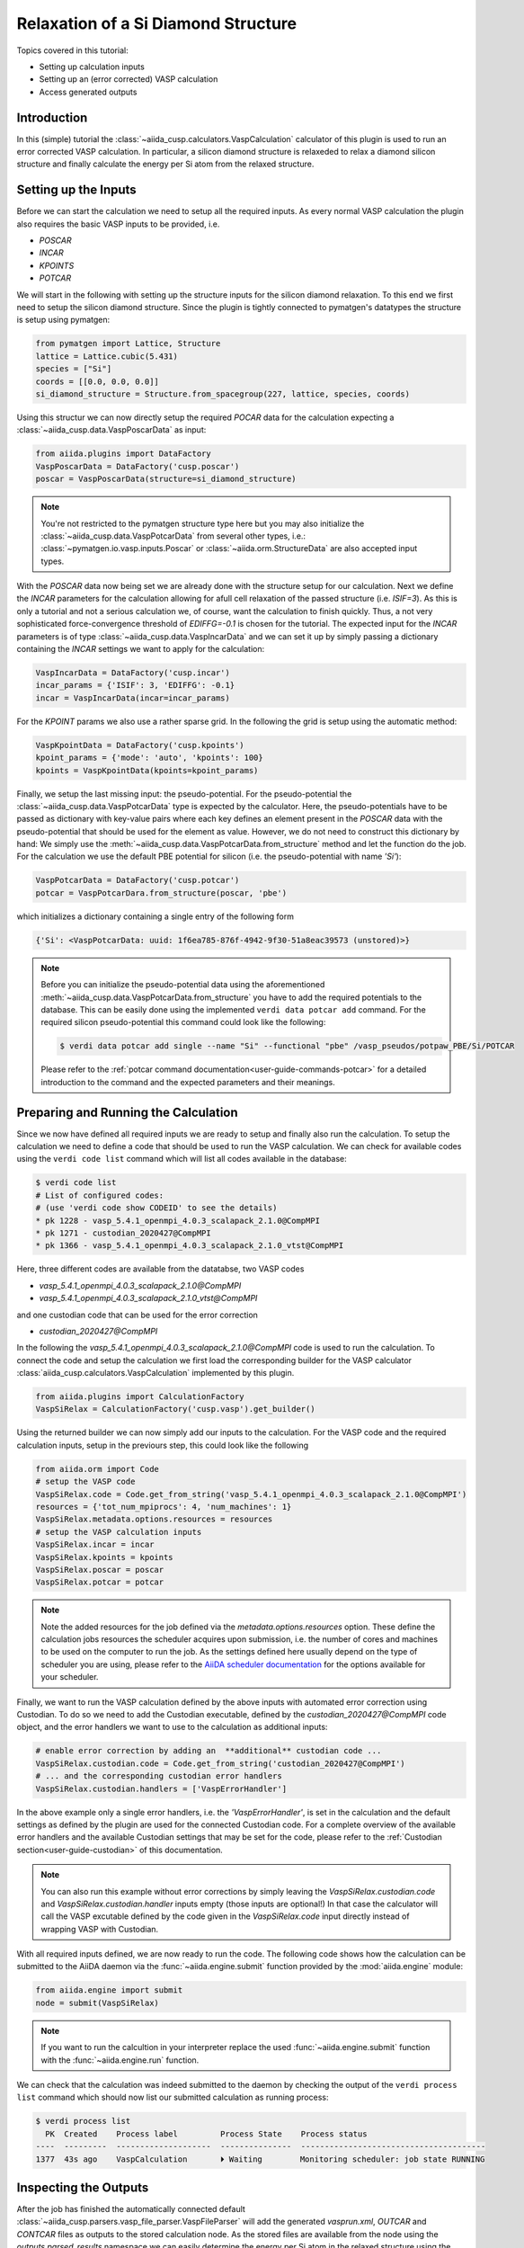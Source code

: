 .. _tutorials-calculations-si-diamond-structure:

Relaxation of a Si Diamond Structure
====================================

Topics covered in this tutorial:

* Setting up calculation inputs
* Setting up an (error corrected) VASP calculation
* Access generated outputs

Introduction
------------

In this (simple) tutorial the :class:`~aiida_cusp.calculators.VaspCalculation` calculator of this plugin is used to run an error corrected VASP calculation.
In particular, a silicon diamond structure is relaxeded to relax a diamond silicon structure and finally calculate the energy per Si atom from the relaxed structure.

Setting up the Inputs
---------------------

Before we can start the calculation we need to setup all the required inputs.
As every normal VASP calculation the plugin also requires the basic VASP inputs to be provided, i.e.

* `POSCAR`
* `INCAR`
* `KPOINTS`
* `POTCAR`

We will start in the following with setting up the structure inputs for the silicon diamond relaxation.
To this end we first need to setup the silicon diamond structure.
Since the plugin is tightly connected to pymatgen's datatypes the structure is setup using pymatgen:

.. code-block:: python

   from pymatgen import Lattice, Structure
   lattice = Lattice.cubic(5.431)
   species = ["Si"]
   coords = [[0.0, 0.0, 0.0]]
   si_diamond_structure = Structure.from_spacegroup(227, lattice, species, coords)

Using this structur we can now directly setup the required `POCAR` data for the calculation expecting a :class:`~aiida_cusp.data.VaspPoscarData` as input:

.. code-block:: python

   from aiida.plugins import DataFactory
   VaspPoscarData = DataFactory('cusp.poscar')
   poscar = VaspPoscarData(structure=si_diamond_structure)

.. note::

   You're not restricted to the pymatgen structure type here but you may also initialize the :class:`~aiida_cusp.data.VaspPotcarData` from several other types, i.e.:
   :class:`~pymatgen.io.vasp.inputs.Poscar` or :class:`~aiida.orm.StructureData` are also accepted input types.

With the `POSCAR` data now being set we are already done with the structure setup for our calculation.
Next we define the `INCAR` parameters for the calculation allowing for afull cell relaxation of the passed structure (i.e. `ISIF=3`).
As this is only a tutorial and not a serious calculation we, of course, want the calculation to finish quickly.
Thus, a not very sophisticated force-convergence threshold of `EDIFFG=-0.1` is chosen for the tutorial.
The expected input for the `INCAR` parameters is of type :class:`~aiida_cusp.data.VaspIncarData` and we can set it up by simply passing a dictionary containing the `INCAR` settings we want to apply for the calculation:

.. code-block:: python

   VaspIncarData = DataFactory('cusp.incar')
   incar_params = {'ISIF': 3, 'EDIFFG': -0.1}
   incar = VaspIncarData(incar=incar_params)


For the `KPOINT` params we also use a rather sparse grid.
In the following the grid is setup using the automatic method:

.. code-block:: python

   VaspKpointData = DataFactory('cusp.kpoints')
   kpoint_params = {'mode': 'auto', 'kpoints': 100}
   kpoints = VaspKpointData(kpoints=kpoint_params)

Finally, we setup the last missing input: the pseudo-potential.
For the pseudo-potential the :class:`~aiida_cusp.data.VaspPotcarData` type is expected by the calculator.
Here, the pseudo-potentials have to be passed as dictionary with key-value pairs where each key defines an element present in the `POSCAR` data with the pseudo-potential that should be used for the element as value.
However, we do not need to construct this dictionary by hand: We simply use the :meth:`~aiida_cusp.data.VaspPotcarData.from_structure` method and let the function do the job.
For the calculation we use the default PBE potential for silicon (i.e. the pseudo-potential with name `'Si'`):

.. code-block:: python

   VaspPotcarData = DataFactory('cusp.potcar')
   potcar = VaspPotcarDara.from_structure(poscar, 'pbe')

which initializes a dictionary containing a single entry of the following form

.. code-block:: python

   {'Si': <VaspPotcarData: uuid: 1f6ea785-876f-4942-9f30-51a8eac39573 (unstored)>}

.. note::

   Before you can initialize the pseudo-potential data using the aforementioned :meth:`~aiida_cusp.data.VaspPotcarData.from_structure` you have to add the required potentials to the database.
   This can be easily done using the implemented ``verdi data potcar add`` command.
   For the required silicon pseudo-potential this command could look like the following:

   .. code-block:: console

      $ verdi data potcar add single --name "Si" --functional "pbe" /vasp_pseudos/potpaw_PBE/Si/POTCAR

   Please refer to the :ref:`potcar command documentation<user-guide-commands-potcar>` for a detailed introduction to the command and the expected parameters and their meanings.

Preparing and Running the Calculation
-------------------------------------

Since we now have defined all required inputs we are ready to setup and finally also run the calculation.
To setup the calculation we need to define a code that should be used to run the VASP calculation.
We can check for available codes using the ``verdi code list`` command which will list all codes available in the database:

.. code-block:: console

   $ verdi code list
   # List of configured codes:
   # (use 'verdi code show CODEID' to see the details)
   * pk 1228 - vasp_5.4.1_openmpi_4.0.3_scalapack_2.1.0@CompMPI
   * pk 1271 - custodian_2020427@CompMPI
   * pk 1366 - vasp_5.4.1_openmpi_4.0.3_scalapack_2.1.0_vtst@CompMPI

Here, three different codes are available from the datatabse, two VASP codes

* `vasp_5.4.1_openmpi_4.0.3_scalapack_2.1.0@CompMPI`
* `vasp_5.4.1_openmpi_4.0.3_scalapack_2.1.0_vtst@CompMPI`

and one custodian code that can be used for the error correction

* `custodian_2020427@CompMPI`

In the following the `vasp_5.4.1_openmpi_4.0.3_scalapack_2.1.0@CompMPI` code is used to run the calculation.
To connect the code and setup the calculation we first load the corresponding builder for the VASP calculator :class:`aiida_cusp.calculators.VaspCalculation` implemented by this plugin.

.. code-block:: python

   from aiida.plugins import CalculationFactory
   VaspSiRelax = CalculationFactory('cusp.vasp').get_builder()

Using the returned builder we can now simply add our inputs to the calculation.
For the VASP code and the required calculation inputs, setup in the previours step, this could look like the following

.. code-block:: python

   from aiida.orm import Code
   # setup the VASP code
   VaspSiRelax.code = Code.get_from_string('vasp_5.4.1_openmpi_4.0.3_scalapack_2.1.0@CompMPI')
   resources = {'tot_num_mpiprocs': 4, 'num_machines': 1}
   VaspSiRelax.metadata.options.resources = resources
   # setup the VASP calculation inputs
   VaspSiRelax.incar = incar
   VaspSiRelax.kpoints = kpoints
   VaspSiRelax.poscar = poscar
   VaspSiRelax.potcar = potcar

.. note::

   Note the added resources for the job defined via the `metadata.options.resources` option.
   These define the calculation jobs resources the scheduler acquires upon submission, i.e. the number of cores and machines to be used on the computer to run the job.
   As the settings defined here usually depend on the type of scheduler you are using, please refer to the `AiiDA scheduler documentation`_ for the options available for your scheduler.

Finally, we want to run the VASP calculation defined by the above inputs with automated error correction using Custodian.
To do so we need to add the Custodian executable, defined by the `custodian_2020427@CompMPI` code object, and the error handlers we want to use to the calculation as additional inputs:

.. code-block:: python

   # enable error correction by adding an  **additional** custodian code ...
   VaspSiRelax.custodian.code = Code.get_from_string('custodian_2020427@CompMPI')
   # ... and the corresponding custodian error handlers
   VaspSiRelax.custodian.handlers = ['VaspErrorHandler']

In the above example only a single error handlers, i.e. the `'VaspErrorHandler'`, is set in the calculation and the default settings as defined by the plugin are used for the connected Custodian code.
For a complete overview of the available error handlers and the available Custodian settings that may be set for the code, please refer to the :ref:`Custodian section<user-guide-custodian>` of this documentation.

.. note::

   You can also run this example without error corrections by simply leaving the `VaspSiRelax.custodian.code` and `VaspSiRelax.custodian.handler` inputs empty (those inputs are optional!)
   In that case the calculator will call the VASP excutable defined by the code given in the `VaspSiRelax.code` input directly instead of wrapping VASP with Custodian.

With all required inputs defined, we are now ready to run the code.
The following code shows how the calculation can be submitted to the AiiDA daemon via the :func:`~aiida.engine.submit` function provided by the :mod:`aiida.engine` module:

.. code-block:: python

   from aiida.engine import submit
   node = submit(VaspSiRelax)

.. note::

   If you want to run the calcultion in your interpreter replace the used :func:`~aiida.engine.submit` function with the :func:`~aiida.engine.run` function.

We can check that the calculation was indeed submitted to the daemon by checking the output of the ``verdi process list`` command which should now list our submitted calculation as running process:

.. code-block:: console

   $ verdi process list
     PK  Created    Process label         Process State    Process status
   ----  ---------  --------------------  ---------------  ---------------------------------------
   1377  43s ago    VaspCalculation       ⏵ Waiting        Monitoring scheduler: job state RUNNING

Inspecting the Outputs
----------------------

After the job has finished the automatically connected default :class:`~aiida_cusp.parsers.vasp_file_parser.VaspFileParser` will add the generated `vasprun.xml`, `OUTCAR` and `CONTCAR` files as outputs to the stored calculation node.
As the stored files are available from the node using the `outputs.parsed_results` namespace we can easily determine the energy per Si atom in the relaxed structure using the parsed `vasprun.xml` file by loading the calculation node and inspecting the stored file contents.
Using the `PK` of the stored calculation node printed, next to the running calculation in the output of `verdi process list` (see above), the node can be loaded from the database using AiiDA's :func:`~aiida.orm.load_node` function.
In the following a `verdi shell`_ is used to load the node and calculated the energy per Si atom by inspecting the loaded node's outputs:

.. code-block:: python

   >>> from aiida.orm import load_node
   >>> si_relax_node = load_node(1377)
   >>> print(si_relax_node)
   uuid: f97a5909-6a3d-4cec-b4ea-39a69a3a125e (pk: 1337)
   >>> print(si_relax_node.outputs.parsed_results__vasprun_xml)
   <VaspVasprunData: uuid: 136e55a1-b1d4-4aeb-9661-8830808552f5 (pk: 1339)>

Since the plugin tightly integrates AiiDA with the Pymatgen framework we can easily get to the total energy of the system (and actually many more quantities) using the :meth:`~aiida_cups.data.VaspVasprunData.get_vasprun` method implemented by the :class:`~aiida_cusp.data.VaspVasprunData` class:

.. code-block:: python

   >>> pymatgen_vasprun = si_relax_node.outputs.parsed_results.vasprun_xml.get_vasprun()
   >>> print(type(pymatgen_vasprun))
   <class 'pymatgen.io.vasp.outputs.Vasprun'>
   >>> total_energy = float(pymatgen_vasprun.final_energy)
   >>> num_atoms = float(len(pymatgen_vasprun.final_structure))
   >>> energy_per_atom = total_energy / num_atoms
   >>> print("Energy per atom: {} (eV/atom)".format(energy_per_atom))
   Energy per atom: -5.41045657375 (eV/atom)


Copy-and-Paste
--------------

.. code-block:: python

   from pymatgen import Lattice, Structure
   from aiida.orm import Code
   from aiida.plugins import CalculationFactory, DataFactory
   from aiida.engine import submit

   # setup the code-labels defining the codes to be used
   vasp_code_label = 'place_your_vasp_code_label_here'
   custodian_code_label = 'place_your_custodian_code_label_here'

   # define all input datatypes
   VaspIncarData = DataFactory('cusp.incar')
   VaspKpointData = DataFactory('cusp.kpoints')
   VaspPoscarData = DataFactory('cusp.poscar')
   VaspPotcarData = DataFactory('cusp.potcar')

   # setup the silicon diamond structure
   lattice = Lattice.cubic(5.431)
   species = ["Si"]
   coords = [[0.0, 0.0, 0.0]]
   si_diamond_structure = Structure.from_spacegroup(227, lattice, species, coords)

   # define calculation inputs
   incar = VaspIncarData(incar={'ISIF': 3, 'EDIFFG': -0.1})
   poscar = VaspPoscarData(structure=si_diamond_structure)
   potcar = VaspPotcarData.from_structure(poscar, 'pbe')
   kpoints = VaspKpointData(kpoints={'mode': 'auto', 'kpoints': 25})

   # fetch codes from the AiiDA database
   vasp_code = Code.get_from_string(vasp_code_label)
   custodian_code = Code.get_from_string(custodian_code_label)

   # setup the calculation object
   VaspSiRelax = CalculationFactory('cusp.vasp').get_builder()
   resources = {'tot_num_mpiprocs': 4, 'num_machines': 1}
   VaspSiRelax.metadata.options.resources = resources
   VaspSiRelax.code = vasp_code
   VaspSiRelax.incar = incar
   VaspSiRelax.poscar = poscar
   VaspSiRelax.potcar = potcar
   VaspSiRelax.kpoints = kpoints

   # optional inputs for the custodian error correction (skip this if you
   # do not want to enable error correction)
   VaspSiRelax.custodian.code = custodian_code
   VaspSiRelax.custodian.handlers = ['VaspErrorHandler']

   # submit calculation the daemon
   node = submit(VaspSiRelax)

   # print out the PK of the submitted job
   print("Submitted VaspSiRelax with PK: {}".format(node.pk))

.. _AiiDA scheduler documentation: https://aiida-core.readthedocs.io/en/stable/scheduler/index.html#supported-schedulers
.. _verdi shell: https://aiida-core.readthedocs.io/en/stable/working_with_aiida/scripting.html#verdi-shell
